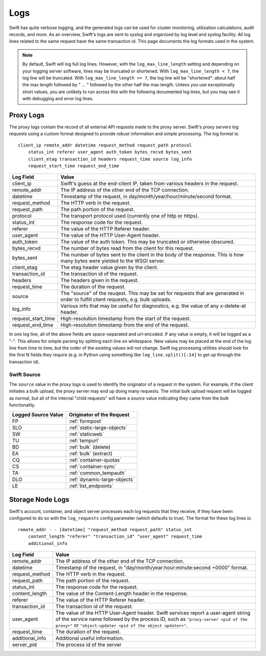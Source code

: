 ====
Logs
====

Swift has quite verbose logging, and the generated logs can be used for
cluster monitoring, utilization calculations, audit records, and more. As an
overview, Swift's logs are sent to syslog and organized by log level and
syslog facility. All log lines related to the same request have the same
transaction id. This page documents the log formats used in the system.

.. note::

    By default, Swift will log full log lines. However, with the
    ``log_max_line_length`` setting and depending on your logging server
    software, lines may be truncated or shortened. With ``log_max_line_length <
    7``, the log line will be truncated. With ``log_max_line_length >= 7``, the
    log line will be "shortened": about half the max length followed by " ... "
    followed by the other half the max length. Unless you use exceptionally
    short values, you are unlikely to run across this with the following
    documented log lines, but you may see it with debugging and error log
    lines.

----------
Proxy Logs
----------

The proxy logs contain the record of all external API requests made to the
proxy server. Swift's proxy servers log requests using a custom format
designed to provide robust information and simple processing. The log format
is::

    client_ip remote_addr datetime request_method request_path protocol
        status_int referer user_agent auth_token bytes_recvd bytes_sent
        client_etag transaction_id headers request_time source log_info
        request_start_time request_end_time

=================== ==========================================================
**Log Field**       **Value**
------------------- ----------------------------------------------------------
client_ip           Swift's guess at the end-client IP, taken from various
                    headers in the request.
remote_addr         The IP address of the other end of the TCP connection.
datetime            Timestamp of the request, in
                    day/month/year/hour/minute/second format.
request_method      The HTTP verb in the request.
request_path        The path portion of the request.
protocol            The transport protocol used (currently one of http or
                    https).
status_int          The response code for the request.
referer             The value of the HTTP Referer header.
user_agent          The value of the HTTP User-Agent header.
auth_token          The value of the auth token. This may be truncated or
                    otherwise obscured.
bytes_recvd         The number of bytes read from the client for this request.
bytes_sent          The number of bytes sent to the client in the body of the
                    response. This is how many bytes were yielded to the WSGI
                    server.
client_etag         The etag header value given by the client.
transaction_id      The transaction id of the request.
headers             The headers given in the request.
request_time        The duration of the request.
source              The "source" of the reuqest. This may be set for requests
                    that are generated in order to fulfill client requests,
                    e.g. bulk uploads.
log_info            Various info that may be useful for diagnostics, e.g. the
                    value of any x-delete-at header.
request_start_time  High-resolution timestamp from the start of the request.
request_end_time    High-resolution timestamp from the end of the request.
=================== ==========================================================

In one log line, all of the above fields are space-separated and url-encoded.
If any value is empty, it will be logged as a "-". This allows for simple
parsing by splitting each line on whitespace. New values may be placed at the
end of the log line from time to time, but the order of the existing values
will not change. Swift log processing utilities should look for the first N
fields they require (e.g. in Python using something like
``log_line.split()[:14]`` to get up through the transaction id).

Swift Source
============

The ``source`` value in the proxy logs is used to identify the originator of a
request in the system. For example, if the client initiates a bulk upload, the
proxy server may end up doing many requests. The initial bulk upload request
will be logged as normal, but all of the internal "child requests" will have a
source value indicating they came from the bulk functionality.

======================= =============================
**Logged Source Value** **Originator of the Request**
----------------------- -----------------------------
FP                      :ref:`formpost`
SLO                     :ref:`static-large-objects`
SW                      :ref:`staticweb`
TU                      :ref:`tempurl`
BD                      :ref:`bulk` (delete)
EA                      :ref:`bulk` (extract)
CQ                      :ref:`container-quotas`
CS                      :ref:`container-sync`
TA                      :ref:`common_tempauth`
DLO                     :ref:`dynamic-large-objects`
LE                      :ref:`list_endpoints`
======================= =============================


-----------------
Storage Node Logs
-----------------

Swift's account, container, and object server processes each log requests
that they receive, if they have been configured to do so with the
``log_requests`` config parameter (which defaults to true). The format for
these log lines is::

    remote_addr - - [datetime] "request_method request_path" status_int
        content_length "referer" "transaction_id" "user_agent" request_time
        additional_info

=================== ==========================================================
**Log Field**       **Value**
------------------- ----------------------------------------------------------
remote_addr         The IP address of the other end of the TCP connection.
datetime            Timestamp of the request, in
                    "day/month/year:hour:minute:second +0000" format.
request_method      The HTTP verb in the request.
request_path        The path portion of the request.
status_int          The response code for the request.
content_length      The value of the Content-Length header in the response.
referer             The value of the HTTP Referer header.
transaction_id      The transaction id of the request.
user_agent          The value of the HTTP User-Agent header. Swift services
                    report a user-agent string of the service name followed by
                    the process ID, such as ``"proxy-server <pid of the
                    proxy>"`` or ``"object-updater <pid of the object
                    updater>"``.
request_time        The duration of the request.
additional_info     Additional useful information.
server_pid          The process id of the server
=================== ==========================================================
